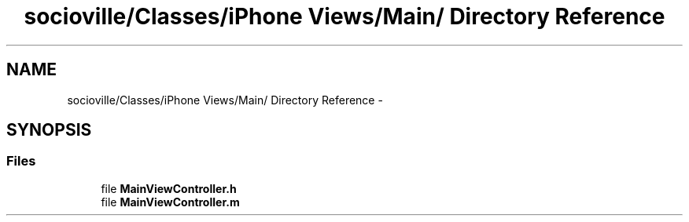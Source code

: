 .TH "socioville/Classes/iPhone Views/Main/ Directory Reference" 3 "Thu Aug 9 2012" "Version 1.0" "Yini" \" -*- nroff -*-
.ad l
.nh
.SH NAME
socioville/Classes/iPhone Views/Main/ Directory Reference \- 
.SH SYNOPSIS
.br
.PP
.SS "Files"

.in +1c
.ti -1c
.RI "file \fBMainViewController\&.h\fP"
.br
.ti -1c
.RI "file \fBMainViewController\&.m\fP"
.br
.in -1c
